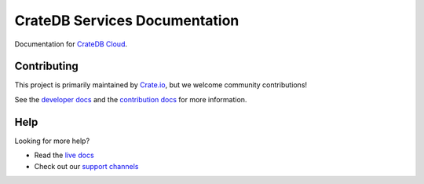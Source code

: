 ==============================
CrateDB Services Documentation
==============================

|ci| |rtd| |build|


Documentation for `CrateDB Cloud`_.


Contributing
============

This project is primarily maintained by `Crate.io`_, but we welcome community
contributions!

See the `developer docs`_ and the `contribution docs`_ for more information.


Help
====

Looking for more help?

- Read the `live docs`_
- Check out our `support channels`_


.. _contribution docs: CONTRIBUTING.rst
.. _Crate.io: http://crate.io/
.. _CrateDB Cloud: https://crate.io/products/cratedb-cloud/
.. _developer docs: DEVELOP.rst
.. _live docs: https://crate.io/docs/cloud/reference/en/latest/
.. _support channels: https://crate.io/support/


.. |ci| image:: https://github.com/crate/services-docs/actions/workflows/docs.yml/badge.svg
    :alt: CI status
    :scale: 100%
    :target: https://github.com/crate/services-docs/actions/workflows/docs.yml

.. |rtd| image:: https://readthedocs.org/projects/crate-services/badge/?version=latest
    :alt: Read The Docs status
    :scale: 100%
    :target: https://crate-services.readthedocs.io/en/latest/?badge=latest

.. |build| image:: https://img.shields.io/endpoint.svg?color=blue&url=https%3A%2F%2Fraw.githubusercontent.com%2Fcrate%2Fservices-docs%2Fmain%2Fdocs%2Fbuild.json
    :alt: Build version
    :target: https://github.com/crate/services-docs/blob/main/docs/build.json
